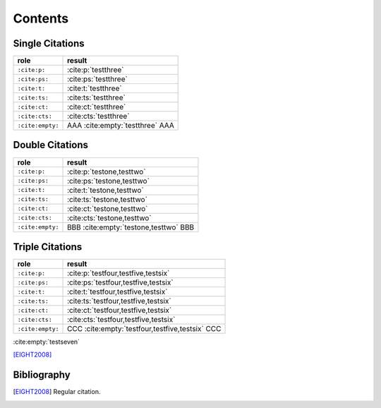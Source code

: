 Contents
========

Single Citations
----------------

====================== ====================================================
role                   result
====================== ====================================================
``:cite:p:``           :cite:p:`testthree`
``:cite:ps:``          :cite:ps:`testthree`
``:cite:t:``           :cite:t:`testthree`
``:cite:ts:``          :cite:ts:`testthree`
``:cite:ct:``          :cite:ct:`testthree`
``:cite:cts:``         :cite:cts:`testthree`
``:cite:empty:``       AAA :cite:empty:`testthree` AAA
====================== ====================================================

Double Citations
----------------

====================== ====================================================
role                   result
====================== ====================================================
``:cite:p:``           :cite:p:`testone,testtwo`
``:cite:ps:``          :cite:ps:`testone,testtwo`
``:cite:t:``           :cite:t:`testone,testtwo`
``:cite:ts:``          :cite:ts:`testone,testtwo`
``:cite:ct:``          :cite:ct:`testone,testtwo`
``:cite:cts:``         :cite:cts:`testone,testtwo`
``:cite:empty:``       BBB :cite:empty:`testone,testtwo` BBB
====================== ====================================================

Triple Citations
----------------

====================== ====================================================
role                   result
====================== ====================================================
``:cite:p:``           :cite:p:`testfour,testfive,testsix`
``:cite:ps:``          :cite:ps:`testfour,testfive,testsix`
``:cite:t:``           :cite:t:`testfour,testfive,testsix`
``:cite:ts:``          :cite:ts:`testfour,testfive,testsix`
``:cite:ct:``          :cite:ct:`testfour,testfive,testsix`
``:cite:cts:``         :cite:cts:`testfour,testfive,testsix`
``:cite:empty:``       CCC :cite:empty:`testfour,testfive,testsix` CCC
====================== ====================================================

:cite:empty:`testseven`

[EIGHT2008]_

Bibliography
------------

.. bibliography::

.. [EIGHT2008] Regular citation.
